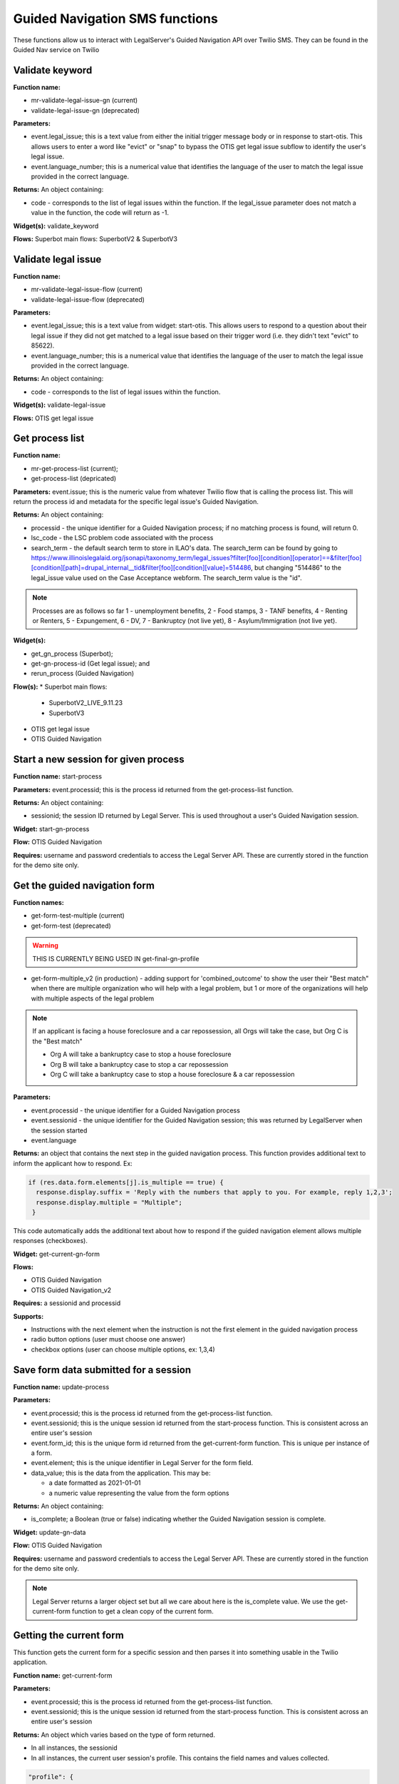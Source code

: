 .. _guided_nav_functions:

================================
Guided Navigation SMS functions
================================

These functions allow us to interact with LegalServer's Guided Navigation API over Twilio SMS.  They can be found in the Guided Nav service on Twilio


Validate keyword
=================

**Function name:**

* mr-validate-legal-issue-gn (current)
* validate-legal-issue-gn (deprecated)

**Parameters:**

* event.legal_issue; this is a text value from either the initial trigger message body or in response to start-otis. This allows users to enter a word like "evict" or "snap" to bypass the OTIS get legal issue subflow to identify the user's legal issue.
* event.language_number; this is a numerical value that identifies the language of the user to match the legal issue provided in the correct language.

**Returns:** An object containing:

* code - corresponds to the list of legal issues within the function. If the legal_issue parameter does not match a value in the function, the code will return as -1.

**Widget(s):** validate_keyword

**Flows:** Superbot main flows: SuperbotV2 & SuperbotV3


Validate legal issue
=====================

**Function name:**

* mr-validate-legal-issue-flow (current)
* validate-legal-issue-flow (deprecated)

**Parameters:**

* event.legal_issue; this is a text value from widget: start-otis. This allows users to respond to a question about their legal issue if they did not get matched to a legal issue based on their trigger word (i.e. they didn't text "evict" to 85622).
* event.language_number; this is a numerical value that identifies the language of the user to match the legal issue provided in the correct language.

**Returns:** An object containing:

* code - corresponds to the list of legal issues within the function.

**Widget(s):** validate-legal-issue

**Flows:** OTIS get legal issue


Get process list
==================

**Function name:**

* mr-get-process-list (current);
* get-process-list (depricated)

**Parameters:**  event.issue; this is the numeric value from whatever Twilio flow that is calling the process list. This will return the process id and metadata for the specific legal issue's Guided Navigation.

**Returns:** An object containing:

* processid - the unique identifier for a Guided Navigation process; if no matching process is found, will return 0.
* lsc_code - the LSC problem code associated with the process
* search_term - the default search term to store in ILAO's data. The search_term can be found by going to https://www.illinoislegalaid.org/jsonapi/taxonomy_term/legal_issues?filter[foo][condition][operator]==&filter[foo][condition][path]=drupal_internal__tid&filter[foo][condition][value]=514486, but changing "514486" to the legal_issue value used on the Case Acceptance webform. The search_term value is the "id".

.. image:: ../assets/twilio_get_process_search_term.png

.. note:: Processes are as follows so far 1 - unemployment benefits, 2 - Food stamps, 3 - TANF benefits, 4 - Renting or Renters, 5 - Expungement, 6 - DV, 7 - Bankruptcy (not live yet), 8 - Asylum/Immigration (not live yet).

**Widget(s):**

* get_gn_process (Superbot);
* get-gn-process-id (Get legal issue); and
* rerun_process (Guided Navigation)

**Flow(s):**
* Superbot main flows:

  * SuperbotV2_LIVE_9.11.23
  * SuperbotV3

* OTIS get legal issue
* OTIS Guided Navigation


Start a new session for given process
=========================================

**Function name:**  start-process

**Parameters:**  event.processid; this is the process id returned from the get-process-list function.

**Returns:** An object containing:

* sessionid; the session ID returned by Legal Server. This is used throughout a user's Guided Navigation session.

**Widget:** start-gn-process

**Flow:** OTIS Guided Navigation

**Requires:** username and password credentials to access the Legal Server API. These are currently stored in the function for the demo site only.


Get the guided navigation form
================================

**Function names:**

* get-form-test-multiple (current)
* get-form-test (deprecated)

.. warning:: THIS IS CURRENTLY BEING USED IN get-final-gn-profile

* get-form-multiple_v2 (in production) - adding support for 'combined_outcome' to show the user their "Best match" when there are multiple organization who will help with a legal problem, but 1 or more of the organizations will help with multiple aspects of the legal problem

.. note:: If an applicant is facing a house foreclosure and a car repossession, all Orgs will take the case, but Org C is the "Best match"

  * Org A will take a bankruptcy case to stop a house foreclosure
  * Org B will take a bankruptcy case to stop a car repossession
  * Org C will take a bankruptcy case to stop a house foreclosure & a car repossession

**Parameters:**

* event.processid - the unique identifier for a Guided Navigation process
* event.sessionid - the unique identifier for the Guided Navigation session; this was returned by LegalServer when the session started
* event.language

**Returns:** an object that contains the next step in the guided navigation process. This function provides additional text to inform the applicant how to respond. Ex:

.. code-block:: javascript

      if (res.data.form.elements[j].is_multiple == true) {
        response.display.suffix = 'Reply with the numbers that apply to you. For example, reply 1,2,3';
        response.display.multiple = "Multiple";
       }

This code automatically adds the additional text about how to respond if the guided navigation element allows multiple responses (checkboxes).

**Widget:** get-current-gn-form

**Flows:**

* OTIS Guided Navigation
* OTIS Guided Navigation_v2

**Requires:** a sessionid and processid

**Supports:**

* Instructions with the next element when the instruction is not the first element in the guided navigation process
* radio button options (user must choose one answer)
* checkbox options (user can choose multiple options, ex: 1,3,4)


Save form data submitted for a session
========================================

**Function name:**  update-process

**Parameters:**

* event.processid; this is the process id returned from the get-process-list function.
* event.sessionid; this is the unique session id returned from the start-process function. This is consistent across an entire user's session
* event.form_id; this is the unique form id returned from the get-current-form function. This is unique per instance of a form.
* event.element; this is the unique identifier in Legal Server for the form field.
* data_value; this is the data from the application.  This may be:

  * a date formatted as 2021-01-01
  * a numeric value representing the value from the form options

**Returns:** An object containing:

* is_complete; a Boolean (true or false) indicating whether the Guided Navigation session is complete.

**Widget:** update-gn-data

**Flow:** OTIS Guided Navigation

**Requires:** username and password credentials to access the Legal Server API. These are currently stored in the function for the demo site only.

.. note:: Legal Server returns a larger object set but all we care about here is the is_complete value. We use the get-current-form function to get a clean copy of the current form.


Getting the current form
==========================

This function gets the current form for a specific session and then parses it into something usable in the Twilio application.

**Function name:**  get-current-form

**Parameters:**

* event.processid; this is the process id returned from the get-process-list function.
* event.sessionid; this is the unique session id returned from the start-process function. This is consistent across an entire user's session

**Returns:** An object which varies based on the type of form returned.

* In all instances, the sessionid
* In all instances, the current user session's profile. This contains the field names and values collected.

.. code-block:: json

        "profile": {
        "id": "0263357e-0431-11ec-9b2f-0e8d40a13cd5",
        "ilao_unemploy_search_149": 3
         },

* In all instances, the curent form_id
* In all instances, the is_complete value for the current form
* In all instances, a display object to control how the form is displayed

When the form returned includes a profile field with the _outcome, which indicates that we've reached the exit variable, the response object includes:

* outcome_variable, which is the field name of the outcome field
* outcome_value, which is the value of the outcome field

When the form incudes a form element, the response object is updated:

* display.id, which is the element ID of the form element
* display.label, which is the label used in the form element
* display.text, which by default is an empty string.

When the form element type is "instructions":

* display.text is added to return a cleaned version of the instructions text

When the form element type is "Boolean" or "Select"

* display_text (for Boolean) returns the Yes or No string
* an options element is added to the display object that includes, for each defined option:

  * label of the option
  * value of the option
  * counter, which is a 1-based index for the display (because arrays are 0-indexed, we use the counter to better display results)

* a suffix of "Reply with the number."

.. todo:: the suffix should be removed and added to the flow to be language-neutral.

When the form element type is "Date", returns:

  * an empty display.options array
  * a display.suffix of "Reply with a date formatted as mm/dd/yyyy."
  * display.text of the form label

**Requires:** username and password credentials to access the Legal Server API. These are currently stored in the function for the demo site only.


Getting Guided Navigation matches
===================================

This function returns any intake settings ids that are a match based on a match be

**Function names:**

* get-gn-match-test (current)
* get-gn-match (deprecated)

**Parameters:**

* event.token
* event.user_issue = the number of the final case acceptance outcome value
* event.outcome_field = the outcome field name
* event.rest_export = this value tells the system which case acceptance rest export webform to look in for matches

**Returns:** An array of intake settings ids that match on the outcome field and value. This array does not filter on location or any other criteria. It simply returns webform case acceptance matches against Guided Navigation.

.. note:: This function currently relies on the gn-outcome-list asset in Twilio for data. This asset should be updated whenever webforms change.

.. todo:: Replace gn-outcome-list with live data from our API.

**Widget:** get-gn-matches

**Flow:** OTIS matches


Process qualifiers
====================

**Function name:** process-qualifiers

**Purpose:** determine if the applicant is qualified for their chosen organization or if they need to apply for a different organization

**Parameters:** event.intakeids.split

**Returns:** an object that contains either:

* qualified ("Great")
* disqualified ("Unfortunately, you did not match to {{org}}. You can visit Get Legal Help for more help.")
* null - will redirect the applicant to their other matched organizations.

**Widget:** reselect-qualifiers

**Flows:**

* Superbot main flows:

  * SuperbotV2_LIVE_9.11.23
  * SuperbotV3

**Status:** in development
